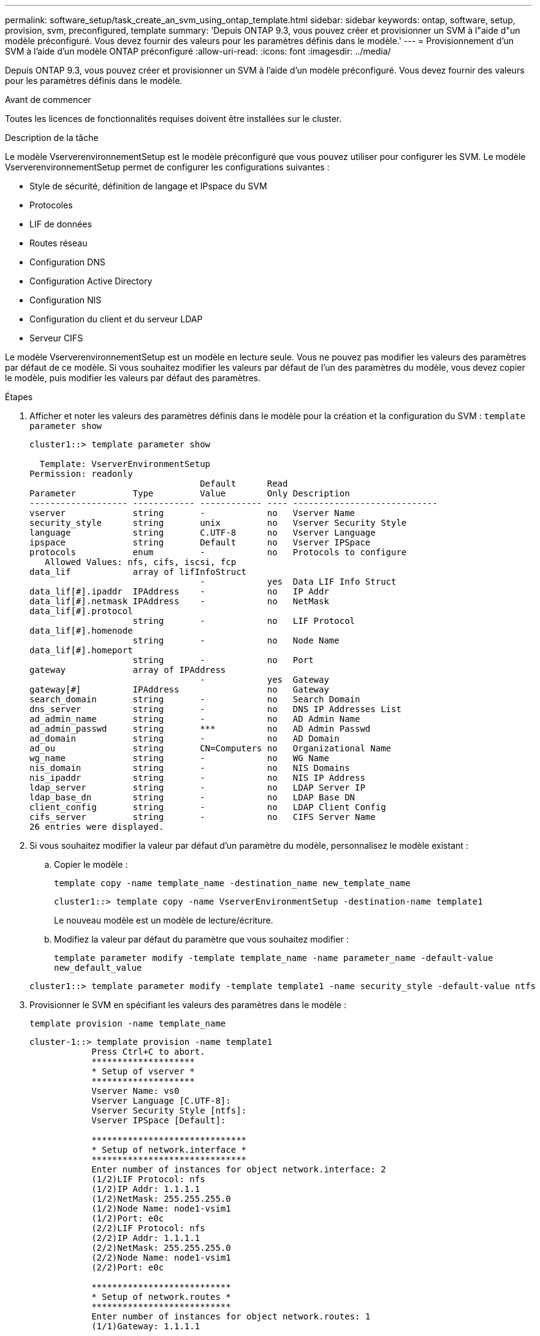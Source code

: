 ---
permalink: software_setup/task_create_an_svm_using_ontap_template.html 
sidebar: sidebar 
keywords: ontap, software, setup, provision, svm, preconfigured, template 
summary: 'Depuis ONTAP 9.3, vous pouvez créer et provisionner un SVM à l"aide d"un modèle préconfiguré. Vous devez fournir des valeurs pour les paramètres définis dans le modèle.' 
---
= Provisionnement d'un SVM à l'aide d'un modèle ONTAP préconfiguré
:allow-uri-read: 
:icons: font
:imagesdir: ../media/


[role="lead"]
Depuis ONTAP 9.3, vous pouvez créer et provisionner un SVM à l'aide d'un modèle préconfiguré. Vous devez fournir des valeurs pour les paramètres définis dans le modèle.

.Avant de commencer
Toutes les licences de fonctionnalités requises doivent être installées sur le cluster.

.Description de la tâche
Le modèle VserverenvironnementSetup est le modèle préconfiguré que vous pouvez utiliser pour configurer les SVM. Le modèle VserverenvironnementSetup permet de configurer les configurations suivantes :

* Style de sécurité, définition de langage et IPspace du SVM
* Protocoles
* LIF de données
* Routes réseau
* Configuration DNS
* Configuration Active Directory
* Configuration NIS
* Configuration du client et du serveur LDAP
* Serveur CIFS


Le modèle VserverenvironnementSetup est un modèle en lecture seule. Vous ne pouvez pas modifier les valeurs des paramètres par défaut de ce modèle. Si vous souhaitez modifier les valeurs par défaut de l'un des paramètres du modèle, vous devez copier le modèle, puis modifier les valeurs par défaut des paramètres.

.Étapes
. Afficher et noter les valeurs des paramètres définis dans le modèle pour la création et la configuration du SVM : `template parameter show`
+
[listing]
----
cluster1::> template parameter show

  Template: VserverEnvironmentSetup
Permission: readonly
                                 Default      Read
Parameter           Type         Value        Only Description
------------------- ------------ ------------ ---- ----------------------------
vserver             string       -            no   Vserver Name
security_style      string       unix         no   Vserver Security Style
language            string       C.UTF-8      no   Vserver Language
ipspace             string       Default      no   Vserver IPSpace
protocols           enum         -            no   Protocols to configure
   Allowed Values: nfs, cifs, iscsi, fcp
data_lif            array of lifInfoStruct
                                 -            yes  Data LIF Info Struct
data_lif[#].ipaddr  IPAddress    -            no   IP Addr
data_lif[#].netmask IPAddress    -            no   NetMask
data_lif[#].protocol
                    string       -            no   LIF Protocol
data_lif[#].homenode
                    string       -            no   Node Name
data_lif[#].homeport
                    string       -            no   Port
gateway             array of IPAddress
                                 -            yes  Gateway
gateway[#]          IPAddress                 no   Gateway
search_domain       string       -            no   Search Domain
dns_server          string       -            no   DNS IP Addresses List
ad_admin_name       string       -            no   AD Admin Name
ad_admin_passwd     string       ***          no   AD Admin Passwd
ad_domain           string       -            no   AD Domain
ad_ou               string       CN=Computers no   Organizational Name
wg_name             string       -            no   WG Name
nis_domain          string       -            no   NIS Domains
nis_ipaddr          string       -            no   NIS IP Address
ldap_server         string       -            no   LDAP Server IP
ldap_base_dn        string       -            no   LDAP Base DN
client_config       string       -            no   LDAP Client Config
cifs_server         string       -            no   CIFS Server Name
26 entries were displayed.
----
. Si vous souhaitez modifier la valeur par défaut d'un paramètre du modèle, personnalisez le modèle existant :
+
.. Copier le modèle :
+
`template copy -name template_name -destination_name new_template_name`

+
[listing]
----
cluster1::> template copy -name VserverEnvironmentSetup -destination-name template1
----
+
Le nouveau modèle est un modèle de lecture/écriture.

.. Modifiez la valeur par défaut du paramètre que vous souhaitez modifier :
+
`template parameter modify -template template_name -name parameter_name -default-value new_default_value`

+
[listing]
----
cluster1::> template parameter modify -template template1 -name security_style -default-value ntfs
----


. Provisionner le SVM en spécifiant les valeurs des paramètres dans le modèle :
+
`template provision -name template_name`

+
[listing]
----
cluster-1::> template provision -name template1
	    Press Ctrl+C to abort.
	    ********************
	    * Setup of vserver *
	    ********************
	    Vserver Name: vs0
	    Vserver Language [C.UTF-8]:
	    Vserver Security Style [ntfs]:
	    Vserver IPSpace [Default]:

	    ******************************
	    * Setup of network.interface *
	    ******************************
	    Enter number of instances for object network.interface: 2
	    (1/2)LIF Protocol: nfs
	    (1/2)IP Addr: 1.1.1.1
	    (1/2)NetMask: 255.255.255.0
	    (1/2)Node Name: node1-vsim1
	    (1/2)Port: e0c
	    (2/2)LIF Protocol: nfs
	    (2/2)IP Addr: 1.1.1.1
	    (2/2)NetMask: 255.255.255.0
	    (2/2)Node Name: node1-vsim1
	    (2/2)Port: e0c

	    ***************************
	    * Setup of network.routes *
	    ***************************
	    Enter number of instances for object network.routes: 1
	    (1/1)Gateway: 1.1.1.1

	    ***********************
	    * Setup of access.dns *
	    ***********************
	    Search Domain: netapp.com
	    DNS IP Addresses List: 1.1.1.1

	    *************************
	    * Setup of security.nis *
	    *************************
	    NIS Domains: netapp.com
	    NIS IP Address: 1.1.1.1

	    *********************
	    * Setup of security *
	    *********************
	    LDAP Client Config: ldapconfig
	    LDAP Server IP: 1.1.1.1
	    LDAP Base DN: dc=examplebasedn

	    **********************
	    * Setup of protocols *
	    **********************
	    Protocols to configure: nfs
	    [Job 15] Configuring vserver for vs0 (100%)
----

